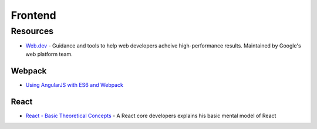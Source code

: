 .. _frontend:

========
Frontend
========

Resources
=========

- `Web.dev <https://web.dev/>`_ -
  Guidance and tools to help web developers acheive high-performance results.
  Maintained by Google's web platform team.

Webpack
-------

- `Using AngularJS with ES6 and Webpack <http://angular-tips.com/blog/2015/06/using-angular-1-dot-x-with-es6-and-webpack/>`_


React
-----

- `React - Basic Theoretical Concepts <https://github.com/reactjs/react-basic>`_ -
  A React core developers explains his basic mental model of React
